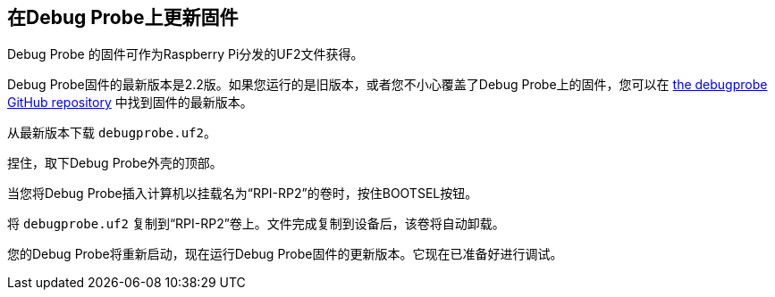 == 在Debug Probe上更新固件

Debug Probe 的固件可作为Raspberry Pi分发的UF2文件获得。

Debug Probe固件的最新版本是2.2版。如果您运行的是旧版本，或者您不小心覆盖了Debug Probe上的固件，您可以在 https://github.com/raspberrypi/debugprobe/releases/latest[the debugprobe GitHub repository] 中找到固件的最新版本。

从最新版本下载 `debugprobe.uf2`。

捏住，取下Debug Probe外壳的顶部。

当您将Debug Probe插入计算机以挂载名为“RPI-RP2”的卷时，按住BOOTSEL按钮。

将 `debugprobe.uf2` 复制到“RPI-RP2”卷上。文件完成复制到设备后，该卷将自动卸载。

您的Debug Probe将重新启动，现在运行Debug Probe固件的更新版本。它现在已准备好进行调试。
